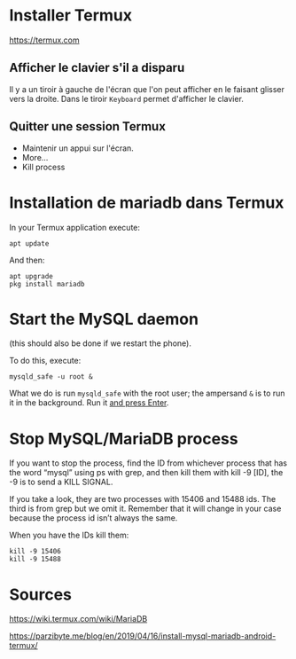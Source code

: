 * Installer Termux

https://termux.com

** Afficher le clavier s'il a disparu
Il y a un tiroir à gauche de l'écran que l'on peut afficher en le faisant glisser vers la droite.
Dans le tiroir =Keyboard= permet d'afficher le clavier.
** Quitter une session Termux
- Maintenir un appui sur l'écran.
- More...
- Kill process

* Installation de mariadb dans Termux
In your Termux application execute:

#+BEGIN_SRC shell
apt update
#+END_SRC

And then:

#+BEGIN_SRC shell
apt upgrade
pkg install mariadb
#+END_SRC

* Start the MySQL daemon 
(this should also be done if we restart the phone).

To do this, execute:

#+BEGIN_SRC shell
mysqld_safe -u root &
#+END_SRC

What we do is run =mysqld_safe= with the root user; the ampersand =&= is to run it in the background.
Run it _and press Enter_. 



* Stop MySQL/MariaDB process
If you want to stop the process, find the ID from whichever process that has the word “mysql” using ps with grep, and then kill them with kill -9 [ID], the -9 is to send a KILL SIGNAL.

If you take a  look, they are two processes with 15406 and 15488 ids. The third is from grep but we omit it. Remember that it will change in your case because the process id isn’t always the same.

When you have the IDs kill them:
#+BEGIN_SRC shell
kill -9 15406
kill -9 15488
#+END_SRC

* Sources

https://wiki.termux.com/wiki/MariaDB

https://parzibyte.me/blog/en/2019/04/16/install-mysql-mariadb-android-termux/
